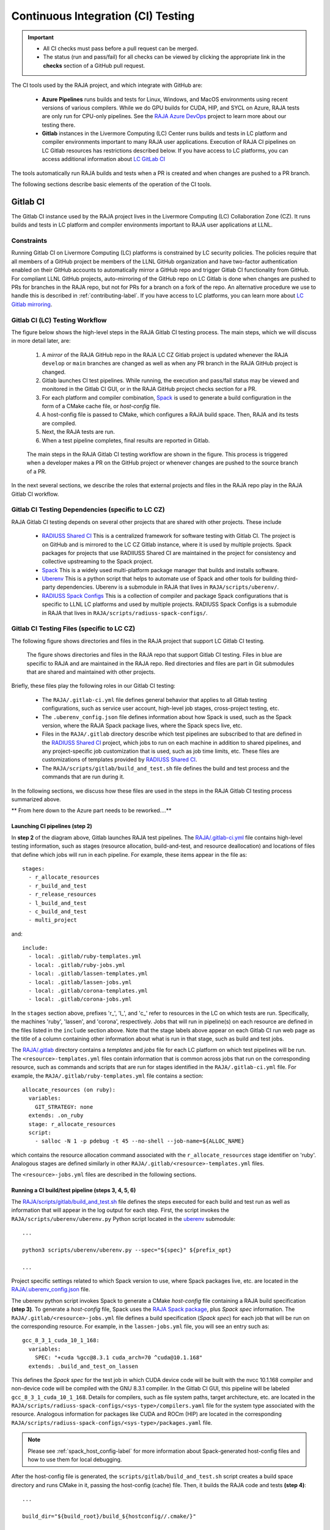 .. ##
.. ## Copyright (c) 2016-22, Lawrence Livermore National Security, LLC
.. ## and RAJA project contributors. See the RAJA/LICENSE file
.. ## for details.
.. ##
.. ## SPDX-License-Identifier: (BSD-3-Clause)
.. ##

.. _ci-label:

************************************
Continuous Integration (CI) Testing
************************************

.. important:: * All CI checks must pass before a pull request can be merged.
               * The status (run and pass/fail) for all checks can be viewed by
                 clicking the appropriate link in the **checks** section of a
                 GitHub pull request.

The CI tools used by the RAJA project, and which integrate with GitHub are:

  * **Azure Pipelines** runs builds and tests for Linux, Windows, and MacOS 
    environments using recent versions of various compilers. While we do GPU 
    builds for CUDA, HIP, and SYCL on Azure, RAJA tests are only run for 
    CPU-only pipelines. See the 
    `RAJA Azure DevOps <https://dev.azure.com/llnl/RAJA>`_ project to learn 
    more about our testing there.

  * **Gitlab** instances in the Livermore Computing (LC) Center
    runs builds and tests in LC platform and compiler environments
    important to many RAJA user applications. Execution of RAJA CI 
    pipelines on LC Gitlab resources has restrictions described below. If 
    you have access to LC platforms, you can access additional information about
    `LC GitLab CI <https://lc.llnl.gov/confluence/display/GITLAB/GitLab+CI>`_

The tools automatically run RAJA builds and tests when a PR is created and 
when changes are pushed to a PR branch.

The following sections describe basic elements of the operation of the CI tools.

.. _gitlab_ci-label:

=========
Gitlab CI
=========

The Gitlab CI instance used by the RAJA project lives in the Livermore 
Computing (LC) Collaboration Zone (CZ). It runs builds and tests in LC 
platform and compiler environments important to RAJA user applications at LLNL.

Constraints
-----------

Running Gitlab CI on Livermore Computing (LC) platforms is constrained by LC 
security policies. The policies require that all members of a GitHub project 
be members of the LLNL GitHub organization and have two-factor authentication 
enabled on their GitHub accounts to automatically mirror a GitHub repo and
trigger Gitlab CI functionality from GitHub. For compliant LLNL GitHub projects,
auto-mirroring of the GitHub repo on LC Gitlab is done when changes are pushed 
to PRs for branches in the RAJA repo, but not for PRs for a branch on a fork of
the repo. An alternative procedure we use to handle this is described in 
:ref:`contributing-label`. If you have access to LC platforms, you can learn
more about `LC Gitlab mirroring <https://lc.llnl.gov/confluence/pages/viewpage.action?pageId=662832265>`_.

Gitlab CI (LC) Testing Workflow
--------------------------------------

The figure below shows the high-level steps in the RAJA Gitlab CI testing 
process. The main steps, which we will discuss in more detail later, are:

  #. A *mirror* of the RAJA GitHub repo in the RAJA LC CZ Gitlab project is 
     updated whenever the RAJA ``develop`` or ``main`` branches are changed 
     as well as when any PR branch in the RAJA GitHub project is changed. 
  #. Gitlab launches CI test pipelines. While running, the execution and 
     pass/fail status may be viewed and monitored in the Gitlab CI GUI,
     or in the RAJA GitHub project checks section for a PR.
  #. For each platform and compiler combination,
     `Spack <https://github.com/spack/spack>`_ is used to generate a build 
     configuration in the form of a CMake cache file, or *host-config* file.
  #. A host-config file is passed to CMake, which configures a RAJA build 
     space.  Then, RAJA and its tests are compiled.
  #. Next, the RAJA tests are run.
  #. When a test pipeline completes, final results are reported in Gitlab.

.. figure:: ./figures/RAJA-Gitlab-Workflow2.png

   The main steps in the RAJA Gitlab CI testing workflow are shown in the 
   figure. This process is triggered when a developer makes a PR on the 
   GitHub project or whenever changes are pushed to the source branch of a PR.

In the next several sections, we describe the roles that external projects and
files in the RAJA repo play in the RAJA Gitlab CI workflow.

Gitlab CI Testing Dependencies (specific to LC CZ)
---------------------------------------------------

RAJA Gitlab CI testing depends on several other projects that are shared with
other projects. These include

  * `RADIUSS Shared CI <https://github.com/LLNL/radiuss-shared-ci>`_ This
    is a centralized framework for software testing with Gitlab CI. The
    project is on GitHub and is mirrored to the LC CZ Gitlab instance, where
    it is used by multiple projects. Spack packages for projects that use
    RADIIUSS Shared CI are maintained in the project for consistency and
    collective upstreaming to the Spack project.
  * `Spack <https://github.com/spack/spack>`_ This is a widely used
    multi-platform package manager that builds and installs software.
  * `Uberenv <https://github.com/LLNL/uberenv>`_ This is a python script
    that helps to automate use of Spack and other tools for building third-party
    dependencies. Uberenv is a submodule in RAJA that lives in
    ``RAJA/scripts/uberenv/``.
  * `RADIUSS Spack Configs <https://github.com/LLNL/radiuss-spack-configs>`_
    This is a collection of compiler and package Spack configurations that
    is specific to LLNL LC platforms and used by multiple projects. RADIUSS
    Spack Configs is a submodule in RAJA that lives in
    ``RAJA/scripts/radiuss-spack-configs/``.

Gitlab CI Testing Files (specific to LC CZ)
--------------------------------------------

The following figure shows directories and files in the RAJA project that 
support LC Gitlab CI testing. 

.. figure:: ./figures/RAJA-Gitlab-Files.png

   The figure shows directories and files in the RAJA repo that support Gitlab 
   CI testing. Files in blue are specific to RAJA and are maintained in the 
   RAJA repo. Red directories and files are part in Git submodules that are 
   shared and maintained with other projects.

Briefly, these files play the following roles in our Gitlab CI testing:

  * The ``RAJA/.gitlab-ci.yml`` file defines general behavior that applies
    to all Gitlab testing configurations, such as service user account,
    high-level job stages, cross-project testing, etc.
  * The ``.uberenv_config.json`` file defines information about how Spack is
    used, such as the Spack version, where the RAJA Spack package lives, 
    where the Spack specs live, etc.
  * Files in the ``RAJA/.gitlab`` directory describe which test pipelines
    are subscribed to that are defined in the 
    `RADIUSS Shared CI <https://github.com/LLNL/radiuss-shared-ci>`_ project, 
    which jobs to run on each machine in addition to shared pipelines, and 
    any project-specific job customization that is used, such as job time 
    limits, etc. These files are customizations of templates provided by
    `RADIUSS Shared CI <https://github.com/LLNL/radiuss-shared-ci>`_.
  * The ``RAJA/scripts/gitlab/build_and_test.sh`` file defines the build and
    test process and the commands that are run during it.

In the following sections, we discuss how these files are used in the 
steps in the RAJA Gitlab CI testing process summarized above.


** From here down to the Azure part needs to be reworked....**

Launching CI pipelines (step 2) 
^^^^^^^^^^^^^^^^^^^^^^^^^^^^^^^^

In **step 2** of the diagram above, Gitlab launches RAJA test pipelines.
The `RAJA/.gitlab-ci.yml <https://github.com/LLNL/RAJA/blob/develop/.gitlab-ci.yml>`_ file contains high-level testing information, 
such as stages (resource allocation, build-and-test, and resource 
deallocation) and locations of files that define which jobs will run
in each pipeline. For example, these items appear in the file as::

  stages:
    - r_allocate_resources
    - r_build_and_test
    - r_release_resources
    - l_build_and_test
    - c_build_and_test
    - multi_project

and:: 

  include:
    - local: .gitlab/ruby-templates.yml
    - local: .gitlab/ruby-jobs.yml
    - local: .gitlab/lassen-templates.yml
    - local: .gitlab/lassen-jobs.yml
    - local: .gitlab/corona-templates.yml
    - local: .gitlab/corona-jobs.yml

In the ``stages`` section above, prefixes 'r_', 'l_', and 'c_' refer to 
resources in the LC on which tests are run. Specifically, the machines 'ruby',
'lassen', and 'corona', respectively. Jobs that will run in pipeline(s) on each 
resource are defined in the files listed in the ``include`` section above.
Note that the stage labels above appear on each Gitlab CI run web page as the
title of a column containing other information about what is run in that stage,
such as build and test jobs.

The `RAJA/.gitlab <https://github.com/LLNL/RAJA/tree/develop/.gitlab>`_ 
directory contains a *templates* and *jobs* file for each LC platform on which 
test pipelines will be run. The ``<resource>-templates.yml`` files contain 
information that is common across jobs that run on the corresponding resource, 
such as commands and scripts that are run for stages identified in the 
``RAJA/.gitlab-ci.yml`` file. For example, the 
``RAJA/.gitlab/ruby-templates.yml`` file contains a section::

  allocate_resources (on ruby):
    variables:
      GIT_STRATEGY: none
    extends: .on_ruby
    stage: r_allocate_resources
    script:
      - salloc -N 1 -p pdebug -t 45 --no-shell --job-name=${ALLOC_NAME}

which contains the resource allocation command associated with the 
``r_allocate_resources`` stage identifier on 'ruby'. Analogous stages are 
defined similarly in other ``RAJA/.gitlab/<resource>-templates.yml`` files.

The ``<resource>-jobs.yml`` files are described in the following sections.

Running a CI build/test pipeline  (steps 3, 4, 5, 6)
^^^^^^^^^^^^^^^^^^^^^^^^^^^^^^^^^^^^^^^^^^^^^^^^^^^^^

The `RAJA/scripts/gitlab/build_and_test.sh <https://github.com/LLNL/RAJA/tree/develop/scripts/gitlab/build_and_test.sh>`_ file defines the steps executed
for each build and test run as well as information that will appear in the
log output for each step. First, the script invokes the 
``RAJA/scripts/uberenv/uberenv.py`` Python script located in the 
`uberenv <https://github.com/LLNL/uberenv>`_ submodule::

  ...

  python3 scripts/uberenv/uberenv.py --spec="${spec}" ${prefix_opt}

  ...

Project specific settings related to which Spack version to use, where 
Spack packages live, etc. are located in the 
`RAJA/.uberenv_config.json <https://github.com/LLNL/RAJA/blob/develop/.uberenv_config.json>`_ file.

The uberenv python script invokes Spack to generate a CMake *host-config* 
file containing a RAJA build specification **(step 3)**. To generate
a *host-config* file, Spack uses the 
`RAJA Spack package <https://github.com/LLNL/RAJA/blob/develop/scripts/spack_packages/raja/package.py>`_, plus *Spack spec* information. 
The ``RAJA/.gitlab/<resource>-jobs.yml`` file defines a build specification
(*Spack spec*) for each job that will be run on the corresponding resource. 
For example, in the ``lassen-jobs.yml`` file, you will see an entry such as::

  gcc_8_3_1_cuda_10_1_168:
    variables:
      SPEC: "+cuda %gcc@8.3.1 cuda_arch=70 ^cuda@10.1.168"
    extends: .build_and_test_on_lassen

This defines the *Spack spec* for the test job in which CUDA device code will 
be built with the nvcc 10.1.168 compiler and non-device code will be compiled 
with the GNU 8.3.1 compiler. In the Gitlab CI GUI, this pipeline will be 
labeled ``gcc_8_3_1_cuda_10_1_168``. Details for compilers, such as file 
system paths, target architecture, etc. are located in the 
``RAJA/scripts/radiuss-spack-configs/<sys-type>/compilers.yaml`` file for the 
system type associated with the resource. Analogous information for packages 
like CUDA and ROCm (HIP) are located in the corresponding 
``RAJA/scripts/radiuss-spack-configs/<sys-type>/packages.yaml`` file.

.. note:: Please see :ref:`spack_host_config-label` for more information about
          Spack-generated host-config files and how to use them for local
          debugging.

After the host-config file is generated, the 
``scripts/gitlab/build_and_test.sh`` script creates a build space directory 
and runs CMake in it, passing the host-config (cache) file. Then, it builds
the RAJA code and tests **(step 4)**::

  ...

  build_dir="${build_root}/build_${hostconfig//.cmake/}"

  ...

  date
  echo "~~~~~~~~~~~~~~~~~~~~~~~~~~~~~~~~~~~~~~~~~~~"
  echo "~ Host-config: ${hostconfig_path}"
  echo "~ Build Dir:   ${build_dir}"
  echo "~ Project Dir: ${project_dir}"
  echo "~~~~~~~~~~~~~~~~~~~~~~~~~~~~~~~~~~~~~~~~~~~"
  echo ""

  echo "~~~~~~~~~~~~~~~~~~~~~~~~~~~~~~~~~~~~~~~~~~~"
  echo "~~~~~ Building RAJA"
  echo "~~~~~~~~~~~~~~~~~~~~~~~~~~~~~~~~~~~~~~~~~~~"

  rm -rf ${build_dir} 2>/dev/null
  mkdir -p ${build_dir} && cd ${build_dir}

  ...

  cmake \
    -C ${hostconfig_path} \
    ${project_dir}  
 
  cmake --build . -j ${core_counts[$truehostname]}

Next, it runs the tests **(step 5)**::

  echo "~~~~~~~~~~~~~~~~~~~~~~~~~~~~~~~~~~~~~~~~~~~"
  echo "~~~~~ Testing RAJA"
  echo "~~~~~~~~~~~~~~~~~~~~~~~~~~~~~~~~~~~~~~~~~~~"

  ...

  cd ${build_dir}

  ...

  ctest --output-on-failure -T test 2>&1 | tee tests_output.txt

Lastly, the script packages the test results into a JUnit XML file that
Gitlab uses for reporting the results in its GUI **(step 6)**::

  echo "Copying Testing xml reports for export"
  tree Testing
  xsltproc -o junit.xml ${project_dir}/blt/tests/ctest-to-junit.xsl Testing/*/Test.xml
  mv junit.xml ${project_dir}/junit.xml

The commands shown here intermingle with other commands that emit messages,
timing information for various operations, etc. which appear in a log
file that can be viewed in the Gitlab GUI.

.. _azure_ci-label:

==================
Azure Pipelines CI
==================

The Azure Pipelines tool builds and tests for Linux, Windows, and MacOS 
environments.  While we do builds for CUDA, HIP, and SYCL RAJA back-ends 
in the Azure Linux environment, RAJA tests are only run for CPU-only pipelines.

Azure Pipelines Testing Workflow
--------------------------------

The Azure Pipelines testing workflow for RAJA is much simpler than the Gitlab
testing process described above.

The test jobs we run for each OS environment are specified in the 
`RAJA/azure-pipelines.yml <https://github.com/LLNL/RAJA/blob/develop/azure-pipelines.yml>`_ file. This file defines the job steps, commands,
compilers, etc. for each OS environment in the associated ``- job:`` section.
A summary of the configurations we build are:

  * **Windows.** The ``- job: Windows`` Windows section contains information
    for the Windows test builds. For example, we build and test RAJA as
    a static and shared library. This is indicated in the Windows ``strategy``
    section::
   
      strategy:
        matrix:
          shared:
            ...
          static:
            ...

    We use the Windows/compiler image provided by the Azure application 
    indicated the ``pool`` section; for example::

      pool:
        vmImage: 'windows-2019'

    **MacOS.** The ``- job: Mac`` section contains information for Mac test 
    builds. For example, we build RAJA using the the MacOS/compiler 
    image provided by the Azure application indicated in the ``pool`` section; 
    for example::

      pool:
        vmImage: 'macOS-latest' 

    **Linux.** The ``- job: Docker`` section contains information for Linux
    test builds. We build and test RAJA using Docker container images generated 
    with recent versions of various compilers. The RAJA project shares these 
    images with other open-source LLNL RADIUSS projects and they are maintained
    in the `RES-ops Docker <https://github.com/rse-ops/docker-images>`_ 
    project on GitHub. The builds we do at any point in time are located in 
    the ``strategy`` block::

      strategy:
        matrix: 
          gccX:
            docker_target: ...
          ...
          clangY:
            docker_target: ...
          ...
          nvccZ:
            docker_target: ...

          ...

    The Linux OS the docker images are run on is indicated in the ``pool`` section; 
    for example::

      pool:
        vmImage: 'ubuntu-latest'

Docker Builds
-------------

For each Linux/Docker pipeline, the base container images, CMake, build, and
test commands are located in `RAJA/Dockerfile <https://github.com/LLNL/RAJA/blob/develop/Dockerfile>`_.

The base container images are built and maintained through the `RSE-Ops <https://rse-ops.github.io/>`_ RADIUSS project. A table of the most up to date containers can be found `here <https://rse-ops.github.io/docker-images/>`_. These images are rebuilt regularly ensuring that we have the most up to date builds of each container / compiler.

.. note:: Please see :ref:`docker_local-label` for more information about
          reproducing Docker builds locally for debugging purposes.


